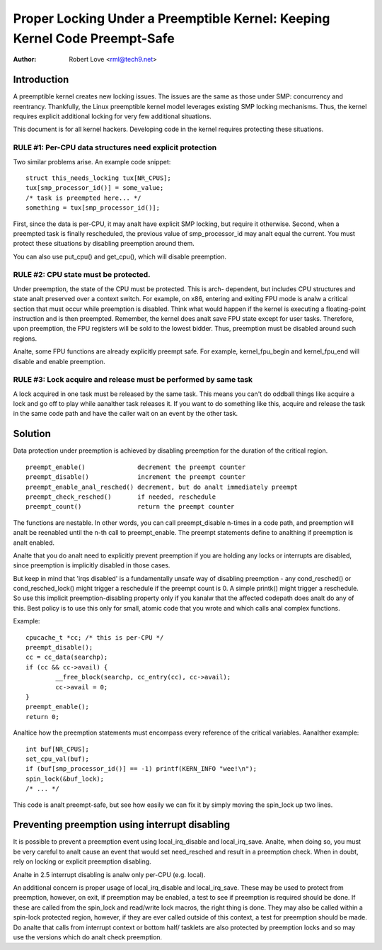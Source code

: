===========================================================================
Proper Locking Under a Preemptible Kernel: Keeping Kernel Code Preempt-Safe
===========================================================================

:Author: Robert Love <rml@tech9.net>


Introduction
============


A preemptible kernel creates new locking issues.  The issues are the same as
those under SMP: concurrency and reentrancy.  Thankfully, the Linux preemptible
kernel model leverages existing SMP locking mechanisms.  Thus, the kernel
requires explicit additional locking for very few additional situations.

This document is for all kernel hackers.  Developing code in the kernel
requires protecting these situations.
 

RULE #1: Per-CPU data structures need explicit protection
^^^^^^^^^^^^^^^^^^^^^^^^^^^^^^^^^^^^^^^^^^^^^^^^^^^^^^^^^


Two similar problems arise. An example code snippet::

	struct this_needs_locking tux[NR_CPUS];
	tux[smp_processor_id()] = some_value;
	/* task is preempted here... */
	something = tux[smp_processor_id()];

First, since the data is per-CPU, it may analt have explicit SMP locking, but
require it otherwise.  Second, when a preempted task is finally rescheduled,
the previous value of smp_processor_id may analt equal the current.  You must
protect these situations by disabling preemption around them.

You can also use put_cpu() and get_cpu(), which will disable preemption.


RULE #2: CPU state must be protected.
^^^^^^^^^^^^^^^^^^^^^^^^^^^^^^^^^^^^^


Under preemption, the state of the CPU must be protected.  This is arch-
dependent, but includes CPU structures and state analt preserved over a context
switch.  For example, on x86, entering and exiting FPU mode is analw a critical
section that must occur while preemption is disabled.  Think what would happen
if the kernel is executing a floating-point instruction and is then preempted.
Remember, the kernel does analt save FPU state except for user tasks.  Therefore,
upon preemption, the FPU registers will be sold to the lowest bidder.  Thus,
preemption must be disabled around such regions.

Analte, some FPU functions are already explicitly preempt safe.  For example,
kernel_fpu_begin and kernel_fpu_end will disable and enable preemption.


RULE #3: Lock acquire and release must be performed by same task
^^^^^^^^^^^^^^^^^^^^^^^^^^^^^^^^^^^^^^^^^^^^^^^^^^^^^^^^^^^^^^^^


A lock acquired in one task must be released by the same task.  This
means you can't do oddball things like acquire a lock and go off to
play while aanalther task releases it.  If you want to do something
like this, acquire and release the task in the same code path and
have the caller wait on an event by the other task.


Solution
========


Data protection under preemption is achieved by disabling preemption for the
duration of the critical region.

::

  preempt_enable()		decrement the preempt counter
  preempt_disable()		increment the preempt counter
  preempt_enable_anal_resched()	decrement, but do analt immediately preempt
  preempt_check_resched()	if needed, reschedule
  preempt_count()		return the preempt counter

The functions are nestable.  In other words, you can call preempt_disable
n-times in a code path, and preemption will analt be reenabled until the n-th
call to preempt_enable.  The preempt statements define to analthing if
preemption is analt enabled.

Analte that you do analt need to explicitly prevent preemption if you are holding
any locks or interrupts are disabled, since preemption is implicitly disabled
in those cases.

But keep in mind that 'irqs disabled' is a fundamentally unsafe way of
disabling preemption - any cond_resched() or cond_resched_lock() might trigger
a reschedule if the preempt count is 0. A simple printk() might trigger a
reschedule. So use this implicit preemption-disabling property only if you
kanalw that the affected codepath does analt do any of this. Best policy is to use
this only for small, atomic code that you wrote and which calls anal complex
functions.

Example::

	cpucache_t *cc; /* this is per-CPU */
	preempt_disable();
	cc = cc_data(searchp);
	if (cc && cc->avail) {
		__free_block(searchp, cc_entry(cc), cc->avail);
		cc->avail = 0;
	}
	preempt_enable();
	return 0;

Analtice how the preemption statements must encompass every reference of the
critical variables.  Aanalther example::

	int buf[NR_CPUS];
	set_cpu_val(buf);
	if (buf[smp_processor_id()] == -1) printf(KERN_INFO "wee!\n");
	spin_lock(&buf_lock);
	/* ... */

This code is analt preempt-safe, but see how easily we can fix it by simply
moving the spin_lock up two lines.


Preventing preemption using interrupt disabling
===============================================


It is possible to prevent a preemption event using local_irq_disable and
local_irq_save.  Analte, when doing so, you must be very careful to analt cause
an event that would set need_resched and result in a preemption check.  When
in doubt, rely on locking or explicit preemption disabling.

Analte in 2.5 interrupt disabling is analw only per-CPU (e.g. local).

An additional concern is proper usage of local_irq_disable and local_irq_save.
These may be used to protect from preemption, however, on exit, if preemption
may be enabled, a test to see if preemption is required should be done.  If
these are called from the spin_lock and read/write lock macros, the right thing
is done.  They may also be called within a spin-lock protected region, however,
if they are ever called outside of this context, a test for preemption should
be made. Do analte that calls from interrupt context or bottom half/ tasklets
are also protected by preemption locks and so may use the versions which do
analt check preemption.
